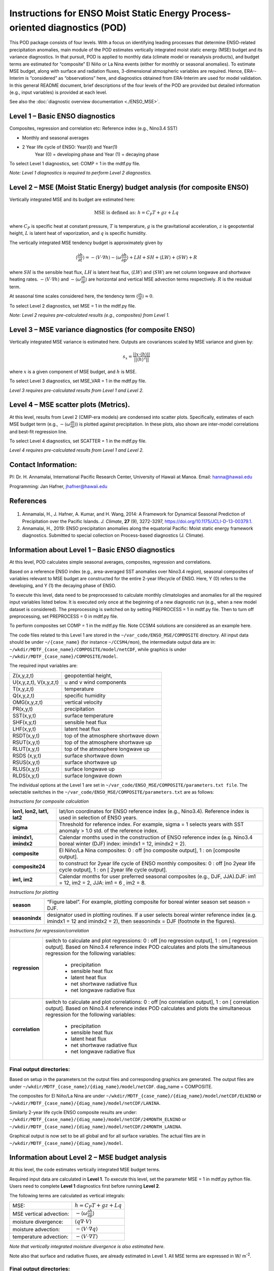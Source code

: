 Instructions for ENSO Moist Static Energy Process­-oriented diagnostics (POD)
==============================================================================

This POD package consists of four levels. With a focus on identifying leading processes that
determine ENSO­-related precipitation anomalies, main module of the POD estimates
vertically integrated moist static energy (MSE) budget and its variance diagnostics. In that
pursuit, POD is applied to monthly data (climate model or reanalysis products), and budget
terms are estimated for “composite” El Niño or La Nina events (either for monthly or seasonal
anomalies). To estimate MSE budget, along with surface and radiation fluxes, 3-­dimensional
atmospheric variables are required. Hence, ERA-­Interim is “considered” as “observations”
here, and diagnostics obtained from ERA­-Interim are used for model validation. In this
general README document, brief descriptions of the four levels of the POD are provided but
detailed information (e.g., input variables) is provided at each level.

See also the :doc:`diagnostic overview documentation <./ENSO_MSE>`.

Level 1 – Basic ENSO diagnostics
--------------------------------

Composites, regression and correlation etc: Reference index (e.g., Nino3.4 SST)

- Monthly and seasonal averages
- 2 Year life cycle of ENSO: Year(0) and Year(1)
   Year (0) = developing phase and Year (1) = decaying phase

To select Level 1 diagnostics, set: COMP = 1 in the mdtf.py file.

*Note: Level 1 diagnostics is required to perform Level 2 diagnostics.*

Level 2 – MSE (Moist Static Energy) budget analysis (for composite ENSO)
------------------------------------------------------------------------

Vertically integrated MSE and its budget are estimated here:

.. math::

   \text{MSE is defined as: } h = C_P T + gz + Lq

where :math:`C_P` is specific heat at constant pressure, :math:`T` is temperature, :math:`g` is the gravitational
acceleration, :math:`z` is geopotential height, :math:`L` is latent heat of vaporization, and :math:`q` is specific
humidity.

The vertically integrated MSE tendency budget is approximately given by

.. math::

   \left\langle \frac{\partial h}{\partial t} \right\rangle = - \langle V \cdot \nabla h \rangle - \left\langle \omega \frac{\partial h}{\partial p} \right\rangle + LH +SH + \langle LW \rangle + \langle SW \rangle + R

where :math:`SH` is the sensible heat flux, :math:`LH` is latent heat flux, :math:`\langle LW \rangle` and :math:`\langle SW \rangle`
are net column longwave and shortwave heating rates. :math:`- \langle V \cdot \nabla h \rangle` and :math:`- \left\langle \omega \frac{\partial h}{\partial p} \right\rangle`
are horizontal and vertical MSE advection terms respectively. :math:`R` is the residual term.

At seasonal time scales considered here, the tendency term :math:`\left\langle \frac{\partial h}{\partial t} \right\rangle \approx 0`.

To select Level 2 diagnostics, set MSE = 1 in the mdtf.py file.

*Note: Level 2 requires pre­-calculated results (e.g., composites) from Level 1.*

Level 3 – MSE variance diagnostics (for composite ENSO)
-------------------------------------------------------

Vertically integrated MSE variance is estimated here. Outputs are co­variances scaled by
MSE variance and given by:

.. math::

   s_x = \frac{|| x \cdot \langle h \rangle ||}{|| \langle h \rangle^2 ||}

where :math:`x` is a given component of MSE budget, and :math:`h` is MSE.

To select Level 3 diagnostics, set MSE_VAR = 1 in the mdtf.py file.

*Level 3 requires pre-­calculated results from Level 1 and Level 2.* 

Level 4 – MSE scatter plots (Metrics).
--------------------------------------

At this level, results from Level 2 (CMIP­-era models) are condensed into scatter plots.
Specifically, estimates of each MSE budget term (e.g., :math:`- \left\langle \omega \frac{\partial h}{\partial p} \right\rangle`)
is plotted against precipitation. In these plots, also shown are inter-­model correlations and best­-fit regression line.

To select Level 4 diagnostics, set SCATTER = 1 in the mdtf.py file.

*Level 4 requires pre­-calculated results from Level 1 and Level 2.*

Contact Information:
--------------------

PI: Dr. H. Annamalai,
International Pacific Research Center,
University of Hawaii at Manoa.
E­mail: hanna@hawaii.edu

Programming: Jan Hafner, jhafner@hawaii.edu

References
----------

   .. _1: 
   
1. Annamalai, H., J. Hafner, A. Kumar, and H. Wang, 2014: A Framework for Dynamical Seasonal Prediction of Precipitation over the Pacific Islands. *J. Climate*, **27** (9), 3272-3297,  https://doi.org/10.1175/JCLI-D-13-00379.1.

   .. _2: 
   
2. Annamalai, H., 2019: ENSO precipitation anomalies along the equatorial Pacific: Moist static energy framework diagnostics. Submitted to special collection on Process-based diagnostics (J. Climate).


.. _enso_mse_sec_level_1:

Information about Level 1 – Basic ENSO diagnostics
--------------------------------------------------

At this level, POD calculates simple seasonal averages, composites, regression and
correlations.

Based on a reference ENSO index (e.g., area­-averaged SST anomalies over Nino3.4 region),
seasonal composites of variables relevant to MSE budget are constructed for the entire 2­-year
life­cycle of ENSO. Here, Y (0) refers to the developing, and Y (1) the decaying phase of
ENSO.

To execute this level, data need to be preprocessed to calculate monthly climatologies and
anomalies for all the required input variables listed below. It is executed only once at the
beginning of a new diagnostic run (e.g., when a new model dataset is considered). The
preprocessing is switched on by setting PREPROCESS = 1 in mdtf.py file. Then to turn off
preprocessing, set PREPROCESS = 0 in mdtf.py file.

To perform composites set COMP = 1 in the mdtf.py file. Note CCSM4 solutions are
considered as an example here.

The code files related to this Level 1 are stored in the ``~/var_code/ENSO_MSE/COMPOSITE``
directory. All input data should be under ``~/{case_name}`` (for instance ``~/CCSM4/mon``), the
intermediate output data are in: ``~/wkdir/MDTF_{case_name}/COMPOSITE/model/netCDF``,
while graphics is under ``~/wkdir/MDTF_{case_name}/COMPOSITE/model``.

The required input variables are:

====================== =====================================
Z(x,y,z,t)             geopotential height,
U(x,y,z,t), V(x,y,z,t) u and v wind components
T(x,y,z,t)             temperature
Q(x,y,z,t)             specific humidity
OMG(x,y,z,t)           vertical velocity
PR(x,y,t)              precipitation
SST(x,y,t)             surface temperature
SHF(x,y,t)             sensible heat flux
LHF(x,y,t)             latent heat flux
RSDT(x,y,t)            top of the atmosphere shortwave down
RSUT(x,y,t)            top of the atmosphere shortwave up
RLUT(x,y,t)            top of the atmosphere longwave up
RSDS (x,y,t)           surface shortwave down
RSUS(x,y,t)            surface shortwave up
RLUS(x,y,t)            surface longwave up
RLDS(x,y,t)            surface longwave down
====================== =====================================

The individual options at the Level 1 are set in
``~/var_code/ENSO_MSE/COMPOSITE/parameters.txt file``.
The selectable switches in the ``~/var_code/ENSO_MSE/COMPOSITE/parameters.txt`` are as
follows:

*Instructions for composite calculation*

========================== ======================================================================================================================================
**lon1, lon2, lat1, lat2** lat/lon coordinates for ENSO reference index (e.g., Nino3.4). Reference index is used in selection of ENSO years.
**sigma**                  Threshold for reference index. For example, sigma = 1 selects years with SST anomaly > 1.0 std. of the reference index.
**imindx1, imindx2**       Calendar months used in the construction of ENSO reference index (e.g. Nino3.4 boreal winter (DJF) index: imindx1 = 12, imindx2 = 2).
**composite­**              El Niño/La Nina composites: 0 : off [no composite output], 1 : on [composite output].
**composite24**            to construct for 2­year life cycle of ENSO monthly composites: 0 : off [no 2­year life cycle output], 1 : on [ 2­year life cycle output].
**im1, im2**               Calendar months for user preferred seasonal composites (e.g., DJF, JJA).DJF: im1 = 12, im2 = 2, JJA: im1 = 6 , im2 = 8.
========================== ======================================================================================================================================

*Instructions for plotting*

============== ===========================================================================================================================================================================
**season** ­     “Figure label”. For example, plotting composite for boreal winter season set season = DJF.
**seasonindx** designator used in plotting routines. If a user selects boreal winter reference index (e.g. imindx1 = 12 and imindx2 = 2), then seasonindx = DJF (footnote in the figures).
============== ===========================================================================================================================================================================

*Instructions for regression/correlation*

=============== ==================================================================================================================
**regression**  switch to calculate and plot regressions: 0 : off [no regression output], 1 : on [ regression output].
                Based on Nino3.4 reference index POD calculates and plots the simultaneous regression for the following variables:
                
                   - precipitation
                   - sensible heat flux
                   - latent heat flux
                   - net shortwave radiative flux
                   - net longwave radiative flux

**correlation** ­switch to calculate and plot correlations: 0 : off [no correlation output], 1 : on [ correlation output].
                Based on Nino3.4 reference index POD calculates and plots the simultaneous regression for the following variables:

                   - precipitation
                   - sensible heat flux
                   - latent heat flux
                   - net shortwave radiative flux
                   - net longwave radiative flux

=============== ==================================================================================================================

Final output directories:
^^^^^^^^^^^^^^^^^^^^^^^^^

Based on setup in the parameters.txt the output files and corresponding graphics are
generated. The output files are under ``~/wkdir/MDTF_{case_name}/{diag_name}/model/netCDF``. diag_name = COMPOSITE.

The composites for El Niño/La Nina are under ``~/wkdir/MDTF_{case_name}/{diag_name}/model/netCDF/ELNINO``
or ``~/wkdir/MDTF_{case_name}/{diag_name}/model/netCDF/LANINA``.

Similarly 2­-year life cycle ENSO composite results are under:
``~/wkdir/MDTF_{case_name}/{diag_name}/model/netCDF/24MONTH_ELNINO``
or ``~/wkdir/MDTF_{case_name}/{diag_name}/model/netCDF/24MONTH_LANINA``.

Graphical output is now set to be all global and for all surface variables. The actual files are
in ``~/wkdir/MDTF_{case_name}/{diag_name}/model``.


.. _enso_mse_sec_level_2:

Information about Level 2 – MSE budget analysis
-----------------------------------------------

At this level, the code estimates vertically integrated MSE budget terms.

Required input data are calculated in **Level 1**. To execute this level, set the parameter
MSE = 1 in mdtf.py python file. Users need to complete **Level 1** diagnostics first before
running **Level 2**.

The following terms are calculated as vertical integrals:

======================= =========================================================================
MSE:                    :math:`h = C_P T + gz + Lq`
MSE vertical advection: :math:`- \left\langle \omega \frac{\partial h}{\partial p} \right\rangle`
moisture divergence:    :math:`\langle q \nabla \cdot V \rangle`
moisture advection:     :math:`- \langle V \cdot \nabla q \rangle`
temperature advection:  :math:`- \langle V \cdot \nabla T \rangle`
======================= =========================================================================

*Note that vertically integrated moisture divergence is also estimated here.*

Note also that surface and radiative fluxes, are already estimated in Level 1. All MSE terms
are expressed in W/ m\ |^-2|.

Final output directories:
^^^^^^^^^^^^^^^^^^^^^^^^^

The El Niño/La Nina composites are under directories: ``~/wkdir/MDTF_{case_name}/MSE/model/netCDF/ELNINO``
and ``~/wkdir/MDTF_{case_name}/MSE/model/netCDF/LANINA`` respectively.

Graphical output files reside in : ``~/wkdir/MDTF_{case_name}/MSE/model`` directory.
(e.g. ``{case_name} = CCSM4``).


.. _enso_mse_sec_level_3:

Information about Level 3 – MSE variance diagnostics
----------------------------------------------------

At this level the code calculates terms of MSE variance/covariance diagnostics.

To select this level set the parameter MSE_VAR = 1 in ~/mdtf.py python file.

The necessary input data are already estimated in **Level 2** and **Level 1**.

**Level 3** diagnostics are estimated as:

.. math::

   s_x = \frac{|| x \cdot \langle h \rangle ||}{|| \langle h \rangle^2 ||}

Where x can be any one of the following MSE budget terms:

======================= ===========================================================================
moist advection:        :math:`x=- \langle V \cdot \nabla q \rangle`
MSE vertical advection: :math:`x=- \left\langle \omega \frac{\partial h}{\partial p} \right\rangle`
net shortwave flux:     :math:`x= \langle SW \rangle`
net longwave flux:      :math:`x= \langle LW \rangle`
sensible heat flux:     :math:`x= \langle SHF \rangle`
latent heat flux:       :math:`x= \langle LHF \rangle`
======================= ===========================================================================


The column MSE is, :math:`h = C_P T + gz + Lq` where :math:`C_P` is specific heat at constant pressure, :math:`T` is temperature, 
:math:`g` is the gravitational acceleration, :math:`z` is geopotential height, :math:`L` is latent heat of
vaporization, and :math:`q` is specific humidity. :math:`|| \cdot ||` represents area averages.

There are two default and one custom selected areas for averaging the MSE variances:

   a) Equatorial Central Pacific 180°–200°E 10°S – 5°N
   b) Equatorial Eastern Pacific 220°–280°E 5°S – 5°N
   c) user prescribed area defined by environmental variables **slon1, slon2, slat1** and **slat2** (longitudes, latitudes) in ~/mdtf.py file in the MSE_VAR section.

Final output directories:
^^^^^^^^^^^^^^^^^^^^^^^^^

The output data are saved in ``~/wkdir/MDTF_{case_name}/MSE_VAR/model/netCDF``.
Graphical output is in ``~/wkdir/MDTF_{case_name}/{MSE_VAR}/model`` (e.g. ``case_name = CCSM4``).

The calculated co­variances are scaled by MSE variance and plotted as a bar chart.


.. _enso_mse_sec_level_4:

Information about Level 4 – MSE scatter plots (Metric)
------------------------------------------------------

At this level the code produces scatter plots between MSE budget terms and precipitation.

The necessary input data are calculated in **Level 1** and **Level 2**. To run this level diagnostic
a user needs to process the data at **Level 1** and **Level 2** first and for all models considered.

To select this level set the parameter SCATTER = 1 in mdtf.py python file.

At this level the following scatter plots are generated:

   a) precipitation (x­axis) versus horizontal moisture advection (y­axis)
   b) precipitation (x­axis) versus net radiative flux divergence (y­axis)
   c) precipitation (x­axis) versus vertical advection of MSE (y­axis)
   d) precipitation (x­axis) versus total heat flux (latent + sensible) THF (y­axis)

All are seasonal El Niño composite anomalies averaged over:

   a) Equatorial Central Pacific 180°–200°E 10°S – 5°N
   b) Equatorial Eastern Pacific 220°–280°E 5°S – 5°N

All variables are expressed in W/ m\ |^-2|.
The list of models and observation data included in the scatter plots is given in:
``~/var_code/ENSO_MSE/SCATTER/list­-models­-historical­-obs``.

Final output directories:
^^^^^^^^^^^^^^^^^^^^^^^^^

Graphical output is in ``~/wkdir/MDTF_SCATTER``.


.. |^2| replace:: \ :sup:`2`\ 
.. |^3| replace:: \ :sup:`3`\ 
.. |^-1| replace:: \ :sup:`-1`\ 
.. |^-2| replace:: \ :sup:`-2`\ 
.. |^-3| replace:: \ :sup:`-3`\ 

